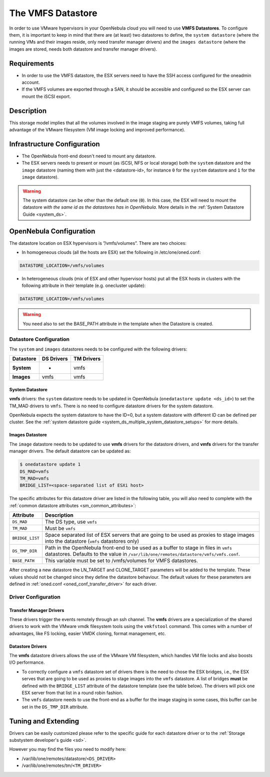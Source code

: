 .. _vmware_ds:

===================
The VMFS Datastore
===================

In order to use VMware hypervisors in your OpenNebula cloud you will need to use **VMFS Datastores**. To configure them, it is important to keep in mind that there are (at least) two datastores to define, the ``system datastore`` (where the running VMs and their images reside, only need transfer manager drivers) and the ``images datastore`` (where the images are stored, needs both datastore and transfer manager drivers).

Requirements
============

-  In order to use the VMFS datastore, the ESX servers need to have the SSH access configured for the oneadmin account.

-  If the VMFS volumes are exported through a SAN, it should be accesible and configured so the ESX server can mount the iSCSI export.

Description
===========

This storage model implies that all the volumes involved in the image staging are purely VMFS volumes, taking full advantage of the VMware filesystem (VM image locking and improved performance).

|image0|

Infrastructure Configuration
============================

-  The OpenNebula front-end doesn't need to mount any datastore.

-  The ESX servers needs to present or mount (as iSCSI, NFS or local storage) both the ``system`` datastore and the ``image`` datastore (naming them with just the <datastore-id>, for instance ``0`` for the ``system`` datastore and ``1`` for the ``image`` datastore).

.. warning:: The system datastore can be other than the default one (``0``). In this case, the ESX will need to mount the datastore *with the same id as the datastores has in OpenNebula*. More details in the :ref:`System Datastore Guide <system_ds>`.

OpenNebula Configuration
========================

The datastore location on ESX hypervisors is ”/vmfs/volumes”. There are two choices:

-  In homogeneous clouds (all the hosts are ESX) set the following in /etc/one/oned.conf:

.. code::

    DATASTORE_LOCATION=/vmfs/volumes

-  In heterogeneous clouds (mix of ESX and other hypervisor hosts) put all the ESX hosts in clusters with the following attribute in their template (e.g. onecluster update):

.. code::

    DATASTORE_LOCATION=/vmfs/volumes

.. warning:: You need also to set the BASE\_PATH attribute in the template when the Datastore is created.

.. _vmware_ds_datastore_configuration:

Datastore Configuration
-----------------------

The ``system`` and ``images`` datastores needs to be configured with the following drivers:

+-----------------+------------------+------------------+
| **Datastore**   | **DS Drivers**   | **TM Drivers**   |
+=================+==================+==================+
| **System**      | -                | vmfs             |
+-----------------+------------------+------------------+
| **Images**      | vmfs             | vmfs             |
+-----------------+------------------+------------------+

System Datastore
~~~~~~~~~~~~~~~~

**vmfs** drivers: the ``system`` datastore needs to be updated in OpenNebula (``onedatastore update <ds_id>``) to set the TM\_MAD drivers to ``vmfs``. There is no need to configure datastore drivers for the system datastore.

OpenNebula expects the system datastore to have the ID=0, but a system datastore with different ID can be defined per cluster. See the :ref:`system datastore guide <system_ds_multiple_system_datastore_setups>` for more details.

Images Datastore
~~~~~~~~~~~~~~~~

The ``image`` datastore needs to be updated to use **vmfs** drivers for the datastore drivers, and **vmfs** drivers for the transfer manager drivers. The default datastore can be updated as:

.. code::

     $ onedatastore update 1
     DS_MAD=vmfs
     TM_MAD=vmfs
     BRIDGE_LIST=<space-separated list of ESXi host>

The specific attributes for this datastore driver are listed in the following table, you will also need to complete with the :ref:`common datastore attributes <sm_common_attributes>`:

+-----------------+-------------------------------------------------------------------------------------------------------------------------------------------------------------------------------+
|    Attribute    |                                                                                  Description                                                                                  |
+=================+===============================================================================================================================================================================+
| ``DS_MAD``      | The DS type, use ``vmfs``                                                                                                                                                     |
+-----------------+-------------------------------------------------------------------------------------------------------------------------------------------------------------------------------+
| ``TM_MAD``      | Must be ``vmfs``                                                                                                                                                              |
+-----------------+-------------------------------------------------------------------------------------------------------------------------------------------------------------------------------+
| ``BRIDGE_LIST`` | Space separated list of ESX servers that are going to be used as proxies to stage images into the datastore (``vmfs`` datastores only)                                        |
+-----------------+-------------------------------------------------------------------------------------------------------------------------------------------------------------------------------+
| ``DS_TMP_DIR``  | Path in the OpenNebula front-end to be used as a buffer to stage in files in ``vmfs`` datastores. Defaults to the value in ``/var/lib/one/remotes/datastore/vmfs/vmfs.conf``. |
+-----------------+-------------------------------------------------------------------------------------------------------------------------------------------------------------------------------+
| ``BASE_PATH``   | This variable must be set to /vmfs/volumes for VMFS datastores.                                                                                                               |
+-----------------+-------------------------------------------------------------------------------------------------------------------------------------------------------------------------------+

After creating a new datastore the LN_TARGET and CLONE_TARGET parameters will be added to the template. These values should not be changed since they define the datastore behaviour. The default values for these parameters are defined in :ref:`oned.conf <oned_conf_transfer_driver>` for each driver.

Driver Configuration
--------------------

Transfer Manager Drivers
~~~~~~~~~~~~~~~~~~~~~~~~

These drivers trigger the events remotely through an ssh channel. The **vmfs** drivers are a specialization of the shared drivers to work with the VMware vmdk filesystem tools using the ``vmkfstool`` command. This comes with a number of advantages, like FS locking, easier VMDK cloning, format management, etc.

Datastore Drivers
~~~~~~~~~~~~~~~~~

The **vmfs** datastore drivers allows the use of the VMware VM filesystem, which handles VM file locks and also boosts I/O performance.

-  To correctly configure a ``vmfs`` datastore set of drivers there is the need to chose the ESX bridges, i.e., the ESX serves that are going to be used as proxies to stage images into the ``vmfs`` datastore. A list of bridges **must** be defined with the ``BRIDGE_LIST`` attribute of the datastore template (see the table below). The drivers will pick one ESX server from that list in a round robin fashion.

-  The ``vmfs`` datastore needs to use the front-end as a buffer for the image staging in some cases, this buffer can be set in the ``DS_TMP_DIR`` attribute.

Tuning and Extending
====================

Drivers can be easily customized please refer to the specific guide for each datastore driver or to the :ref:`Storage substystem developer's guide <sd>`.

However you may find the files you need to modify here:

-  /var/lib/one/remotes/datastore/``<DS_DRIVER>``
-  /var/lib/one/remotes/tm/``<TM_DRIVER>``

.. |image0| image:: /images/pure-vmfs.png
